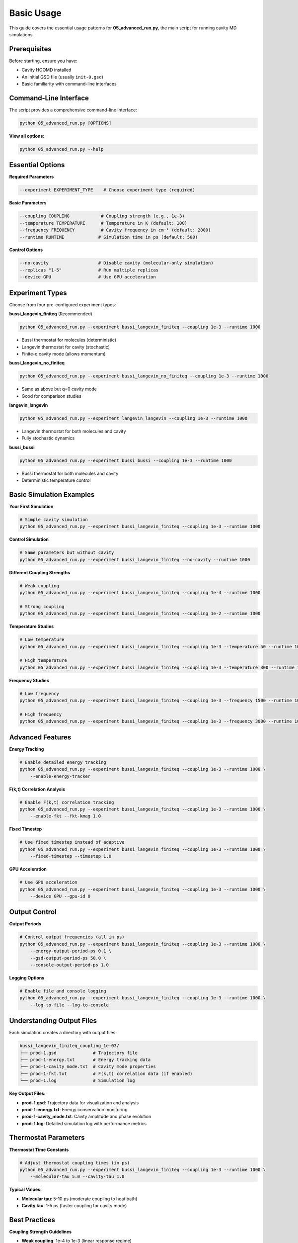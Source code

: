 ===========
Basic Usage
===========

This guide covers the essential usage patterns for **05_advanced_run.py**, the main script for running cavity MD simulations.

Prerequisites
=============

Before starting, ensure you have:

* Cavity HOOMD installed
* An initial GSD file (usually ``init-0.gsd``)
* Basic familiarity with command-line interfaces

Command-Line Interface
======================

The script provides a comprehensive command-line interface:

.. code-block:: bash

   python 05_advanced_run.py [OPTIONS]

**View all options:**

.. code-block:: bash

   python 05_advanced_run.py --help

Essential Options
================

**Required Parameters**

.. code-block:: bash

   --experiment EXPERIMENT_TYPE    # Choose experiment type (required)

**Basic Parameters**

.. code-block:: bash

   --coupling COUPLING            # Coupling strength (e.g., 1e-3)
   --temperature TEMPERATURE      # Temperature in K (default: 100)
   --frequency FREQUENCY          # Cavity frequency in cm⁻¹ (default: 2000)
   --runtime RUNTIME             # Simulation time in ps (default: 500)

**Control Options**

.. code-block:: bash

   --no-cavity                   # Disable cavity (molecular-only simulation)
   --replicas "1-5"              # Run multiple replicas
   --device GPU                  # Use GPU acceleration

Experiment Types
================

Choose from four pre-configured experiment types:

**bussi_langevin_finiteq** (Recommended)

.. code-block:: bash

   python 05_advanced_run.py --experiment bussi_langevin_finiteq --coupling 1e-3 --runtime 1000

- Bussi thermostat for molecules (deterministic)
- Langevin thermostat for cavity (stochastic)
- Finite-q cavity mode (allows momentum)

**bussi_langevin_no_finiteq**

.. code-block:: bash

   python 05_advanced_run.py --experiment bussi_langevin_no_finiteq --coupling 1e-3 --runtime 1000

- Same as above but q=0 cavity mode
- Good for comparison studies

**langevin_langevin**

.. code-block:: bash

   python 05_advanced_run.py --experiment langevin_langevin --coupling 1e-3 --runtime 1000

- Langevin thermostat for both molecules and cavity
- Fully stochastic dynamics

**bussi_bussi**

.. code-block:: bash

   python 05_advanced_run.py --experiment bussi_bussi --coupling 1e-3 --runtime 1000

- Bussi thermostat for both molecules and cavity
- Deterministic temperature control

Basic Simulation Examples
=========================

**Your First Simulation**

.. code-block:: bash

   # Simple cavity simulation
   python 05_advanced_run.py --experiment bussi_langevin_finiteq --coupling 1e-3 --runtime 1000

**Control Simulation**

.. code-block:: bash

   # Same parameters but without cavity
   python 05_advanced_run.py --experiment bussi_langevin_finiteq --no-cavity --runtime 1000

**Different Coupling Strengths**

.. code-block:: bash

   # Weak coupling
   python 05_advanced_run.py --experiment bussi_langevin_finiteq --coupling 1e-4 --runtime 1000

   # Strong coupling  
   python 05_advanced_run.py --experiment bussi_langevin_finiteq --coupling 1e-2 --runtime 1000

**Temperature Studies**

.. code-block:: bash

   # Low temperature
   python 05_advanced_run.py --experiment bussi_langevin_finiteq --coupling 1e-3 --temperature 50 --runtime 1000

   # High temperature
   python 05_advanced_run.py --experiment bussi_langevin_finiteq --coupling 1e-3 --temperature 300 --runtime 1000

**Frequency Studies**

.. code-block:: bash

   # Low frequency
   python 05_advanced_run.py --experiment bussi_langevin_finiteq --coupling 1e-3 --frequency 1500 --runtime 1000

   # High frequency
   python 05_advanced_run.py --experiment bussi_langevin_finiteq --coupling 1e-3 --frequency 3000 --runtime 1000

Advanced Features
=================

**Energy Tracking**

.. code-block:: bash

   # Enable detailed energy tracking
   python 05_advanced_run.py --experiment bussi_langevin_finiteq --coupling 1e-3 --runtime 1000 \
       --enable-energy-tracker

**F(k,t) Correlation Analysis**

.. code-block:: bash

   # Enable F(k,t) correlation tracking
   python 05_advanced_run.py --experiment bussi_langevin_finiteq --coupling 1e-3 --runtime 1000 \
       --enable-fkt --fkt-kmag 1.0

**Fixed Timestep**

.. code-block:: bash

   # Use fixed timestep instead of adaptive
   python 05_advanced_run.py --experiment bussi_langevin_finiteq --coupling 1e-3 --runtime 1000 \
       --fixed-timestep --timestep 1.0

**GPU Acceleration**

.. code-block:: bash

   # Use GPU acceleration
   python 05_advanced_run.py --experiment bussi_langevin_finiteq --coupling 1e-3 --runtime 1000 \
       --device GPU --gpu-id 0

Output Control
==============

**Output Periods**

.. code-block:: bash

   # Control output frequencies (all in ps)
   python 05_advanced_run.py --experiment bussi_langevin_finiteq --coupling 1e-3 --runtime 1000 \
       --energy-output-period-ps 0.1 \
       --gsd-output-period-ps 50.0 \
       --console-output-period-ps 1.0

**Logging Options**

.. code-block:: bash

   # Enable file and console logging
   python 05_advanced_run.py --experiment bussi_langevin_finiteq --coupling 1e-3 --runtime 1000 \
       --log-to-file --log-to-console

Understanding Output Files
==========================

Each simulation creates a directory with output files:

.. code-block:: text

   bussi_langevin_finiteq_coupling_1e-03/
   ├── prod-1.gsd              # Trajectory file
   ├── prod-1-energy.txt       # Energy tracking data
   ├── prod-1-cavity_mode.txt  # Cavity mode properties
   ├── prod-1-fkt.txt          # F(k,t) correlation data (if enabled)
   └── prod-1.log              # Simulation log

**Key Output Files:**

- **prod-1.gsd**: Trajectory data for visualization and analysis
- **prod-1-energy.txt**: Energy conservation monitoring
- **prod-1-cavity_mode.txt**: Cavity amplitude and phase evolution
- **prod-1.log**: Detailed simulation log with performance metrics

Thermostat Parameters
====================

**Thermostat Time Constants**

.. code-block:: bash

   # Adjust thermostat coupling times (in ps)
   python 05_advanced_run.py --experiment bussi_langevin_finiteq --coupling 1e-3 --runtime 1000 \
       --molecular-tau 5.0 --cavity-tau 1.0

**Typical Values:**

- **Molecular tau**: 5-10 ps (moderate coupling to heat bath)
- **Cavity tau**: 1-5 ps (faster coupling for cavity mode)

Best Practices
==============

**Coupling Strength Guidelines**

- **Weak coupling**: 1e-4 to 1e-3 (linear response regime)
- **Strong coupling**: 1e-3 to 1e-2 (nonlinear effects)
- **Very strong**: > 1e-2 (may require shorter timesteps)

**Runtime Guidelines**

- **Test runs**: 100-500 ps
- **Production runs**: 1000-10000 ps  
- **Long dynamics**: 10000+ ps

**Temperature Guidelines**

- **Low temperature**: 50-100 K (reduced thermal motion)
- **Room temperature**: 200-300 K (realistic conditions)
- **High temperature**: 300+ K (enhanced dynamics)

**Frequency Guidelines**

- **Infrared**: 1000-2000 cm⁻¹
- **Mid-infrared**: 2000-3000 cm⁻¹
- **Near-infrared**: 3000+ cm⁻¹

Common Patterns
===============

**Systematic Study**

.. code-block:: bash

   # Study different coupling strengths
   python 05_advanced_run.py --experiment bussi_langevin_finiteq --coupling 1e-4 --runtime 1000
   python 05_advanced_run.py --experiment bussi_langevin_finiteq --coupling 1e-3 --runtime 1000
   python 05_advanced_run.py --experiment bussi_langevin_finiteq --coupling 1e-2 --runtime 1000

**Comparing Thermostats**

.. code-block:: bash

   # Compare different thermostat combinations
   python 05_advanced_run.py --experiment bussi_langevin_finiteq --coupling 1e-3 --runtime 1000
   python 05_advanced_run.py --experiment langevin_langevin --coupling 1e-3 --runtime 1000
   python 05_advanced_run.py --experiment bussi_bussi --coupling 1e-3 --runtime 1000

**Cavity vs Control**

.. code-block:: bash

   # Compare cavity vs no-cavity
   python 05_advanced_run.py --experiment bussi_langevin_finiteq --coupling 1e-3 --runtime 1000
   python 05_advanced_run.py --experiment bussi_langevin_finiteq --no-cavity --runtime 1000

Next Steps
==========

* Learn about :doc:`parameter_sweeps` for automated parameter exploration
* Explore :doc:`analysis` for understanding output files
* Check :doc:`troubleshooting` for common issues and solutions 